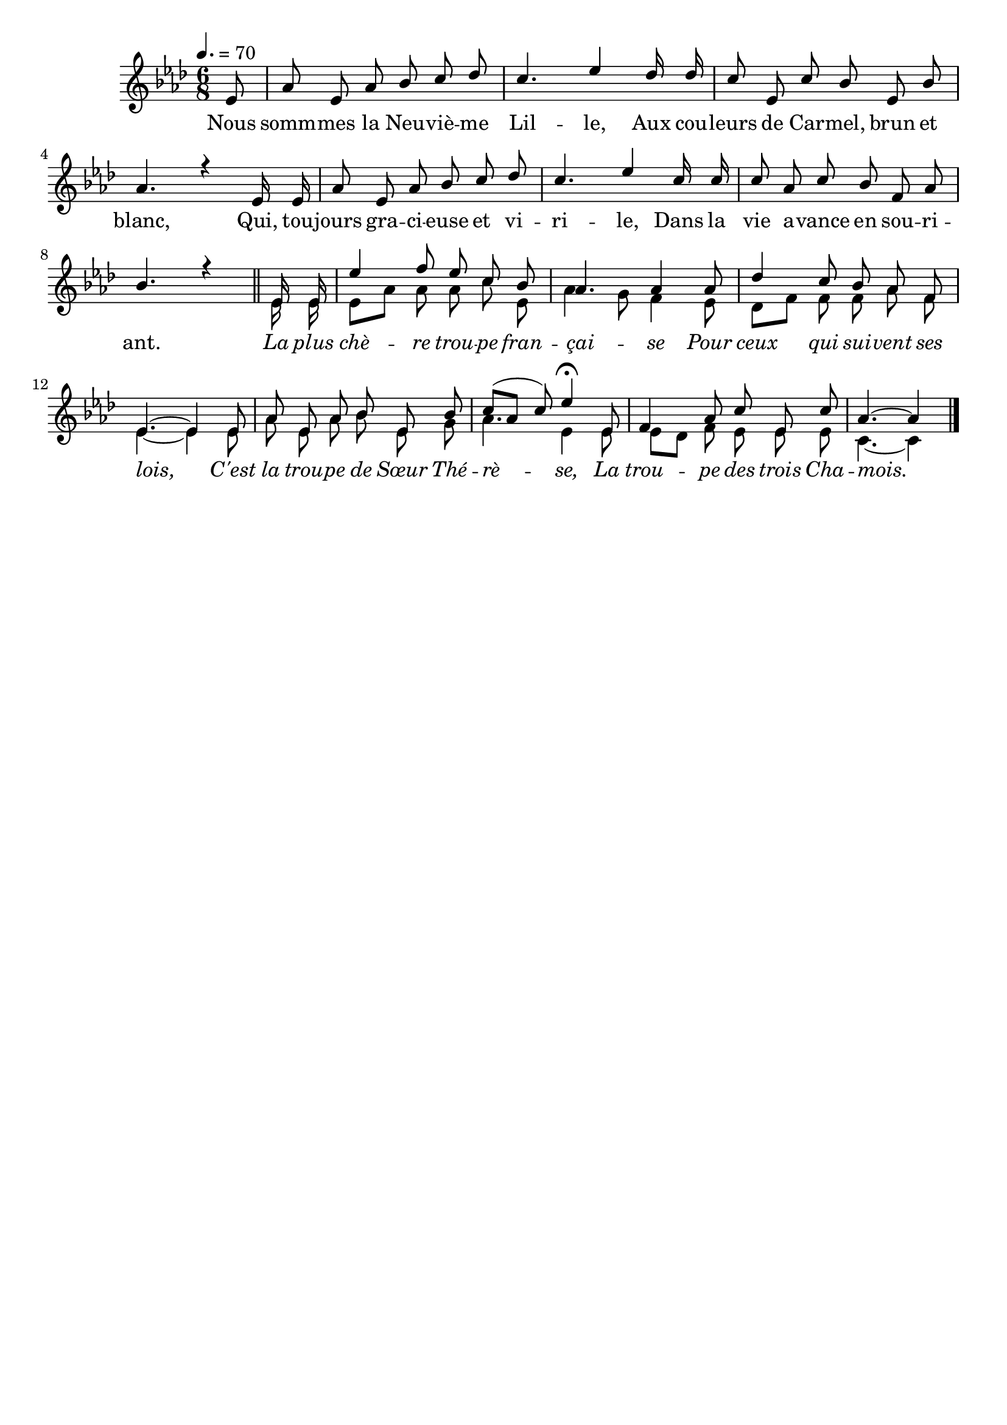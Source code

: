 \version "2.12.1"
\language "français"

\header {
  tagline = ""
  composer = ""
}                                        

MetriqueArmure = {
  \tempo 4.=70
  \time 6/8
  \key lab \major
}

italique = { \override Score . LyricText #'font-shape = #'italic }

roman = { \override Score . LyricText #'font-shape = #'roman }

MusiqueTheme = \relative do' {
	\partial 8 mib8
	lab8 mib lab sib do reb
	do4. mib4 reb16 reb
	do8 mib, do' sib mib, sib'
	lab4. r4 mib16 mib
	lab8 mib lab sib do reb
	do4. mib4 do16 do
	do8 lab do sib fa lab
	sib4. r4 \bar "||"
	mib,16 mib mib'4 fa8 mib do sib
	lab4. lab4 lab8
	reb4 do8 sib lab fa
	mib4.~ mib4 mib8
	lab8 mib lab sib mib, sib'
	do8([ lab] do) mib4\fermata mib,8
	fa4 lab8 do mib, do'
	\partial 8*5 lab4.~ lab4 \bar "|."
}

VoixDeux = \relative do' {
	s8*48
	mib16 mib
	mib8[ lab] lab lab do mib,
	lab4 sol8 fa4 mib8
	reb8[ fa] fa fa lab fa
	mib4.~ mib4 mib8
	lab8 mib lab sib mib, sol
	lab4. mib4 mib8
	mib8[ reb] fa mib mib mib
	do4.~ do4 \bar "|."
}

Paroles = \lyricmode {
	Nous somm -- mes la Neu -- viè -- me Lil -- le,
	Aux cou -- leurs de Car -- mel, brun et blanc,
	Qui, tou -- jours gra -- ci -- euse et vi -- ri -- le,
	Dans la vie a -- vance en sou -- ri -- ant.
	\italique La plus chè -- re trou -- pe fran -- çai -- se
	Pour ceux qui sui -- vent ses lois,
	C'est la trou -- pe de Sœur Thé -- rè -- se,
	La trou -- pe des trois Cha -- mois.
}

\score{
    \new Staff <<
      \set Staff.midiInstrument = "flute"
      \new Voice = "theme" {
	\autoBeamOff
	\MetriqueArmure
	\voiceOne\MusiqueTheme
      }
      \new Voice = "voix2" {
	\autoBeamOff
	\MetriqueArmure
	\voiceTwo\VoixDeux
      }
      \new Lyrics \lyricsto theme {
	\Paroles
      }                       
    >>
\layout{}
\midi{}
}
